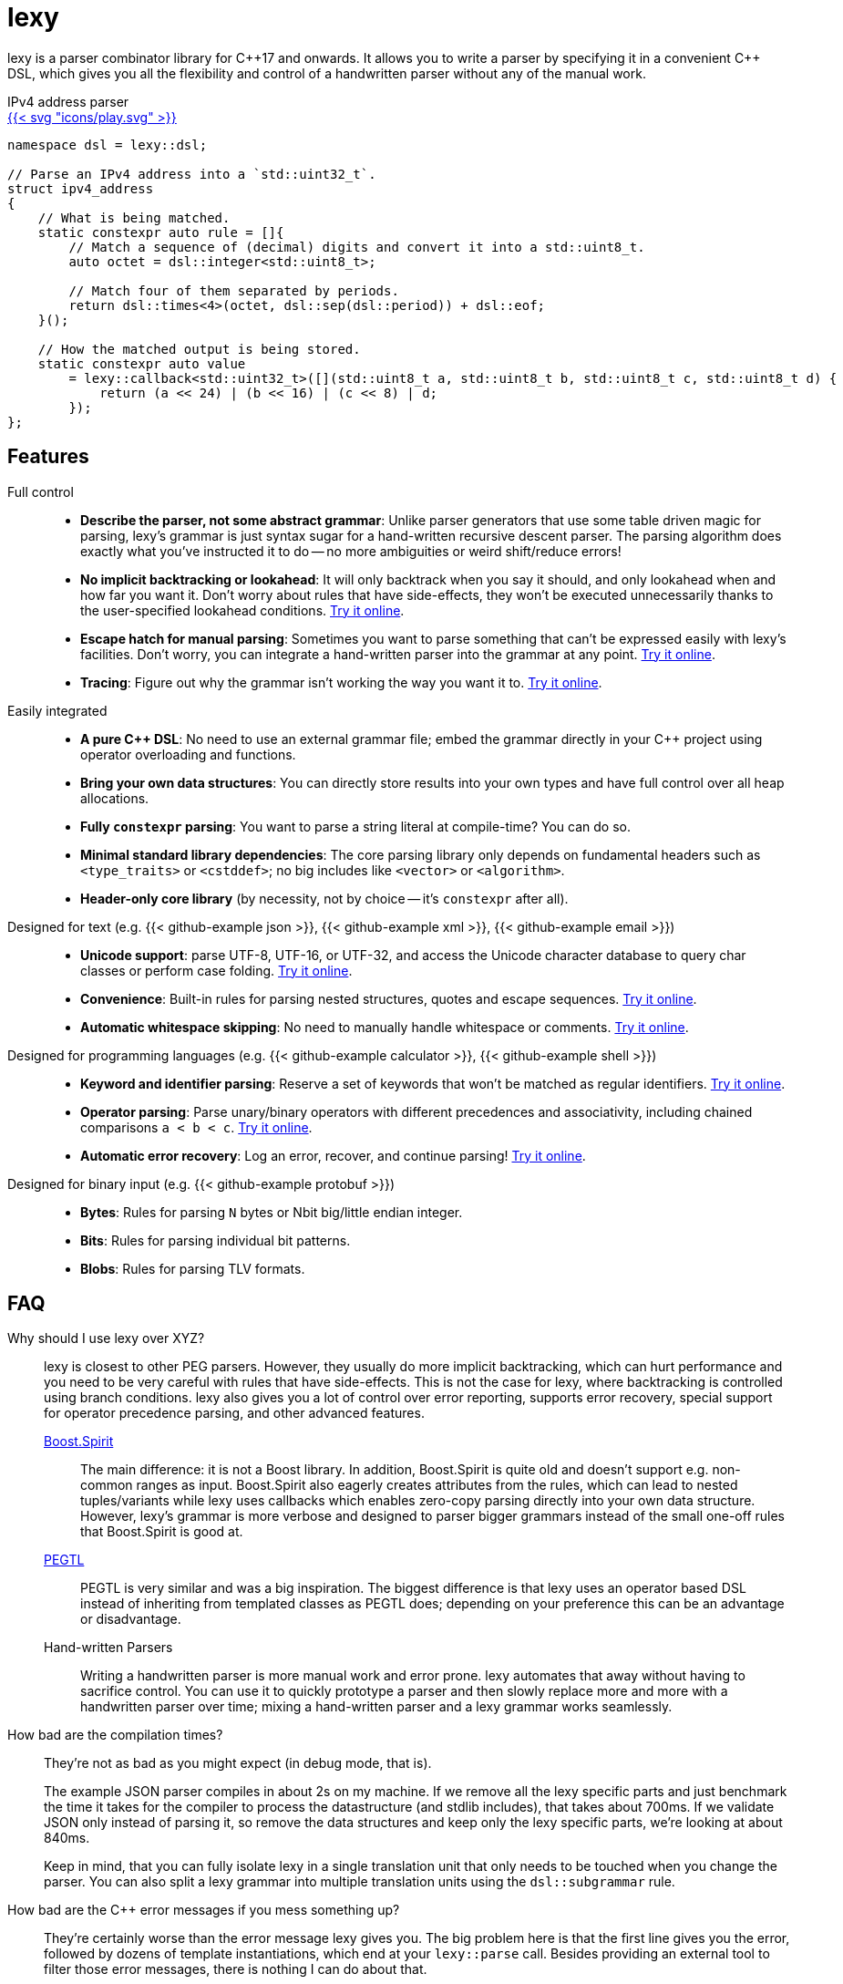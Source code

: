 = lexy

ifdef::env-github[]
image:https://img.shields.io/endpoint?url=https%3A%2F%2Fwww.jonathanmueller.dev%2Fproject%2Flexy%2Findex.json[Project Status,link=https://www.jonathanmueller.dev/project/]
image:https://github.com/foonathan/lexy/workflows/Main%20CI/badge.svg[Build Status]
image:https://img.shields.io/badge/try_it_online-blue[Playground,link=https://lexy.foonathan.net/playground]
endif::[]

lexy is a parser combinator library for {cpp}17 and onwards.
It allows you to write a parser by specifying it in a convenient {cpp} DSL,
which gives you all the flexibility and control of a handwritten parser without any of the manual work.

ifdef::env-github[]
*Documentation*: https://lexy.foonathan.net/[lexy.foonathan.net]
endif::[]

.IPv4 address parser
--
ifndef::env-github[]
[.godbolt-example]
.+++<a href="https://godbolt.org/z/scvajjE17", title="Try it online">{{< svg "icons/play.svg" >}}</a>+++
endif::[]
[source,cpp]
----
namespace dsl = lexy::dsl;

// Parse an IPv4 address into a `std::uint32_t`.
struct ipv4_address
{
    // What is being matched.
    static constexpr auto rule = []{
        // Match a sequence of (decimal) digits and convert it into a std::uint8_t.
        auto octet = dsl::integer<std::uint8_t>;

        // Match four of them separated by periods.
        return dsl::times<4>(octet, dsl::sep(dsl::period)) + dsl::eof;
    }();

    // How the matched output is being stored.
    static constexpr auto value
        = lexy::callback<std::uint32_t>([](std::uint8_t a, std::uint8_t b, std::uint8_t c, std::uint8_t d) {
            return (a << 24) | (b << 16) | (c << 8) | d;
        });
};
----
--

== Features

Full control::
  * *Describe the parser, not some abstract grammar*:
    Unlike parser generators that use some table driven magic for parsing, lexy's grammar is just syntax sugar for a hand-written recursive descent parser.
    The parsing algorithm does exactly what you've instructed it to do -- no more ambiguities or weird shift/reduce errors!
  * *No implicit backtracking or lookahead*:
    It will only backtrack when you say it should, and only lookahead when and how far you want it.
    Don't worry about rules that have side-effects, they won't be executed unnecessarily thanks to the user-specified lookahead conditions.
    https://lexy.foonathan.net/playground?example=peek[Try it online].
  * *Escape hatch for manual parsing*:
    Sometimes you want to parse something that can't be expressed easily with lexy's facilities.
    Don't worry, you can integrate a hand-written parser into the grammar at any point.
    https://lexy.foonathan.net/playground/?example=scan[Try it online].
  * *Tracing*:
    Figure out why the grammar isn't working the way you want it to.
    https://lexy.foonathan.net/playground/?example=trace&mode=trace[Try it online].

Easily integrated::
  * *A pure {cpp} DSL*:
    No need to use an external grammar file; embed the grammar directly in your {cpp} project using operator overloading and functions.
  * *Bring your own data structures*:
    You can directly store results into your own types and have full control over all heap allocations.
  * *Fully `constexpr` parsing*:
    You want to parse a string literal at compile-time? You can do so.
  * *Minimal standard library dependencies*:
    The core parsing library only depends on fundamental headers such as `<type_traits>` or `<cstddef>`; no big includes like `<vector>` or `<algorithm>`.
  * *Header-only core library* (by necessity, not by choice -- it's `constexpr` after all).

ifdef::env-github[Designed for text::]
ifndef::env-github[Designed for text (e.g. {{< github-example json >}}, {{< github-example xml >}}, {{< github-example email >}}) ::]
  * *Unicode support*: parse UTF-8, UTF-16, or UTF-32, and access the Unicode character database to query char classes or perform case folding.
    https://lexy.foonathan.net/playground?example=identifier-unicode[Try it online].
  * *Convenience*:
    Built-in rules for parsing nested structures, quotes and escape sequences.
    https://lexy.foonathan.net/playground?example=parenthesized[Try it online].
  * *Automatic whitespace skipping*:
    No need to manually handle whitespace or comments.
    https://lexy.foonathan.net/playground/?example=whitespace_comment[Try it online].

ifdef::env-github[Designed for programming languages::]
ifndef::env-github[Designed for programming languages (e.g. {{< github-example calculator >}}, {{< github-example shell >}})::]
  * *Keyword and identifier parsing*:
    Reserve a set of keywords that won't be matched as regular identifiers.
    https://lexy.foonathan.net/playground/?example=reserved_identifier[Try it online].
  * *Operator parsing*:
    Parse unary/binary operators with different precedences and associativity, including chained comparisons `a < b < c`.
    https://lexy.foonathan.net/playground/?example=expr[Try it online].
  * *Automatic error recovery*:
    Log an error, recover, and continue parsing!
    https://lexy.foonathan.net/playground/?example=recover[Try it online].

ifdef::env-github[Designed for binary input::]
ifndef::env-github[Designed for binary input (e.g. {{< github-example protobuf >}})::]
  * *Bytes*: Rules for parsing `N` bytes or Nbit big/little endian integer.
  * *Bits*: Rules for parsing individual bit patterns.
  * *Blobs*: Rules for parsing TLV formats.

== FAQ

Why should I use lexy over XYZ?::
  lexy is closest to other PEG parsers.
  However, they usually do more implicit backtracking, which can hurt performance and you need to be very careful with rules that have side-effects.
  This is not the case for lexy, where backtracking is controlled using branch conditions.
  lexy also gives you a lot of control over error reporting, supports error recovery, special support for operator precedence parsing, and other advanced features.

  http://boost-spirit.com/home/[Boost.Spirit]:::
    The main difference: it is not a Boost library.
    In addition, Boost.Spirit is quite old and doesn't support e.g. non-common ranges as input. 
    Boost.Spirit also eagerly creates attributes from the rules, which can lead to nested tuples/variants while lexy uses callbacks which enables zero-copy parsing directly into your own data structure.
    However, lexy's grammar is more verbose and designed to parser bigger grammars instead of the small one-off rules that Boost.Spirit is good at.
  https://github.com/taocpp/PEGTL[PEGTL]:::
    PEGTL is very similar and was a big inspiration.
    The biggest difference is that lexy uses an operator based DSL instead of inheriting from templated classes as PEGTL does;
    depending on your preference this can be an advantage or disadvantage.
  Hand-written Parsers:::
    Writing a handwritten parser is more manual work and error prone.
    lexy automates that away without having to sacrifice control.
    You can use it to quickly prototype a parser and then slowly replace more and more with a handwritten parser over time;
    mixing a hand-written parser and a lexy grammar works seamlessly.

How bad are the compilation times?::
They're not as bad as you might expect (in debug mode, that is).
+
The example JSON parser compiles in about 2s on my machine.
If we remove all the lexy specific parts and just benchmark the time it takes for the compiler to process the datastructure (and stdlib includes),
that takes about 700ms.
If we validate JSON only instead of parsing it, so remove the data structures and keep only the lexy specific parts, we're looking at about 840ms.
+
Keep in mind, that you can fully isolate lexy in a single translation unit that only needs to be touched when you change the parser.
You can also split a lexy grammar into multiple translation units using the `dsl::subgrammar` rule.

How bad are the {cpp} error messages if you mess something up?::
  They're certainly worse than the error message lexy gives you.
  The big problem here is that the first line gives you the error, followed by dozens of template instantiations, which end at your `lexy::parse` call.
  Besides providing an external tool to filter those error messages, there is nothing I can do about that.

How fast is it?::
  Benchmarks are available in the `benchmarks/` directory.
  A sample result of the JSON validator benchmark which compares the example JSON parser with various other implementations is available https://lexy.foonathan.net/benchmark_json/[here].

Why is it called lexy?::
  I previously had a tokenizer library called foonathan/lex.
  I've tried adding a parser to it, but found that the line between pure tokenization and parsing has become increasingly blurred.
  lexy is a re-imagination on of the parser I've added to foonathan/lex, and I've simply kept a similar name.

ifdef::env-github[]
== Documentation

The documentation, including tutorials, reference documentation, and an interactive playground can be found at https://lexy.foonathan.net/[lexy.foonathan.net].

A minimal `CMakeLists.txt` that uses lexy can look like this:

.`CMakeLists.txt`
```cmake
project(lexy-example)

include(FetchContent)
FetchContent_Declare(lexy URL https://lexy.foonathan.net/download/lexy-src.zip)
FetchContent_MakeAvailable(lexy)

add_executable(lexy_example)
target_sources(lexy_example PRIVATE main.cpp)
target_link_libraries(lexy_example PRIVATE foonathan::lexy)
```

endif::[]

